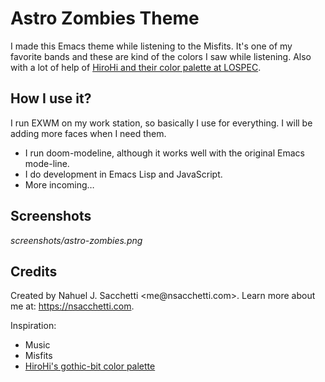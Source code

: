 * Astro Zombies Theme

I made this Emacs theme while listening to the Misfits. It's one of my favorite bands and these are kind of the colors I saw while listening. Also with a lot of help of [[https://lospec.com/palette-list/gothic-bit][HiroHi and their color palette at LOSPEC]].

** How I use it?

I run EXWM on my work station, so basically I use for everything. I will be adding more faces when I need them.
- I run doom-modeline, although it works well with the original Emacs mode-line.
- I do development in Emacs Lisp and JavaScript.
- More incoming...

** Screenshots

[[screenshots/astro-zombies.png]]

** Credits

Created by Nahuel J. Sacchetti <me@nsacchetti.com>. Learn more about me at: https://nsacchetti.com.

Inspiration:
- Music
- Misfits
- [[https://lospec.com/palette-list/gothic-bit][HiroHi's gothic-bit color palette]]
